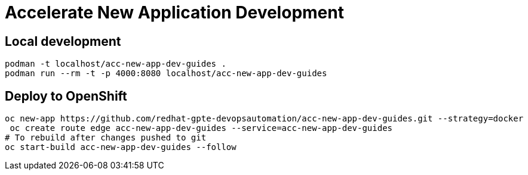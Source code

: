 # Accelerate New Application Development

## Local development

[source,bash]
----
podman -t localhost/acc-new-app-dev-guides .
podman run --rm -t -p 4000:8080 localhost/acc-new-app-dev-guides
----

## Deploy to OpenShift

[source,bash]
----
oc new-app https://github.com/redhat-gpte-devopsautomation/acc-new-app-dev-guides.git --strategy=docker
 oc create route edge acc-new-app-dev-guides --service=acc-new-app-dev-guides
# To rebuild after changes pushed to git
oc start-build acc-new-app-dev-guides --follow
----
